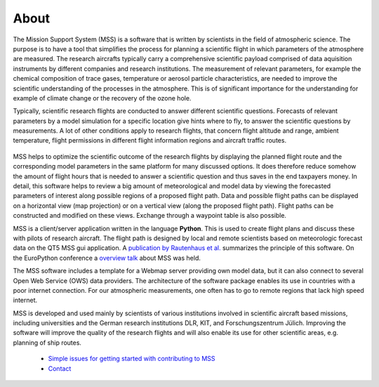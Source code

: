 About
-----

The Mission Support System (MSS) is a software that is written by scientists in the field of atmospheric science.
The purpose is to have a tool that simplifies the process for planning a scientific flight in which
parameters of the atmosphere are measured.  The research aircrafts typically carry a comprehensive scientific payload
comprised of data aquisition instruments by different companies and research institutions.
The measurement of relevant parameters, for example the chemical composition of trace gases,
temperature or aerosol particle characteristics, are needed to improve the scientific understanding of the processes
in the atmosphere. This is of significant importance for the understanding for example of climate change or the
recovery of the ozone hole.

Typically, scientific research flights are conducted to answer different scientific questions. Forecasts of
relevant parameters by a model simulation for a specific location give hints where to fly, to answer the
scientific questions by measurements. A lot of other conditions apply to research flights, that concern flight
altitude and range, ambient temperature, flight permissions in different flight information regions and
aircraft traffic routes.

 .. image::  /mss_theme/img/wise12_overview.png

MSS helps to optimize the scientific outcome of the research flights by displaying the planned flight route and the
corresponding model parameters in the same platform for many discussed options. It does therefore reduce somehow
the amount of flight hours that is needed to answer a scientific question and thus saves in the end taxpayers money.
In detail, this software helps to review a big amount of meteorological and model data by viewing the forecasted
parameters of interest along possible regions of a proposed flight path. Data and possible flight paths can be
displayed on a horizontal view (map projection) or on a vertical view (along the proposed flight path). Flight
paths can be constructed and modified on these views. Exchange through a waypoint table is also possible.

MSS is a client/server application written in the language **Python**. This is used to create flight plans and
discuss these with pilots of research aircraft. The flight path is designed by local and remote scientists based
on meteorologic forecast data on the QT5 MSS gui application.
A `publication by Rautenhaus et al. <http://www.geosci-model-dev.net/5/55/2012/gmd-5-55-2012.pdf>`_
summarizes the principle of this software. On the EuroPython conference a
`overview talk <https://pyvideo.org/europython-2017/mss-software-for-planning-research-aircraft-missions.html>`_
about MSS was held.

The MSS software includes a template for a Webmap server providing own model data, but it can also connect
to several Open Web Service (OWS) data providers. The architecture of the software package enables its use in
countries with a poor internet connection. For our atmospheric measurements, one often has to go to remote
regions that lack high speed internet.

MSS is developed and used mainly by scientists of various institutions involved in scientific
aircraft based missions, including universities and the German research institutions DLR, KIT,
and Forschungszentrum Jülich. Improving the software will improve the quality of the research flights and
will also enable its use for other scientific areas, e.g. planning of ship routes.


 * `Simple issues for getting started with contributing to MSS  <https://github.com/Open-MSS/MSS/wiki/Getting-Started>`_
 * `Contact <https://github.com/Open-MSS/MSS/wiki/Contact>`_
